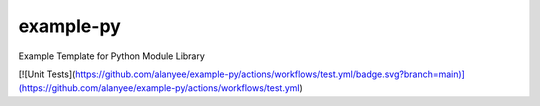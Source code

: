 example-py
========================
Example Template for Python Module Library

[![Unit Tests](https://github.com/alanyee/example-py/actions/workflows/test.yml/badge.svg?branch=main)](https://github.com/alanyee/example-py/actions/workflows/test.yml)
